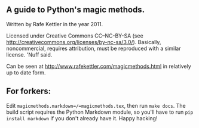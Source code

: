 ** A guide to Python's magic methods.

Written by Rafe Kettler in the year 2011.

Licensed under Creative Commons CC--NC-BY-SA (see
http://creativecommons.org/licenses/by-nc-sa/3.0/). Basically,
noncommercial, requires attribution, must be reproduced with a similar
license. 'Nuff said.

Can be seen at http://www.rafekettler.com/magicmethods.html in
relatively up to date form.

** For forkers:

Edit =magicmethods.markdown=/=magicmethods.tex=, then run =make docs=.
The build script requires the Python Markdown module, so you'll have to
run =pip install markdown= if you don't already have it. Happy hacking!

